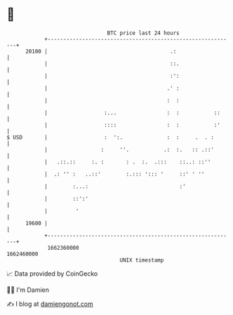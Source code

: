 * 👋

#+begin_example
                                   BTC price last 24 hours                    
               +------------------------------------------------------------+ 
         20100 |                                       .:                   | 
               |                                       ::.                  | 
               |                                       :':                  | 
               |                                      .' :                  | 
               |                                      :  :                  | 
               |                  :...                :  :           ::     | 
               |                  ::::                :  :           :'     | 
   $ USD       |                  :  ':.              :  :     .  . :       | 
               |                 :     ''.           .:  :.   :: .::'       | 
               |   .::.::     :. :       : .  :.  .:::    ::..: ::''        | 
               |  .: '' :   ..::'        :.::: '::: '     ::' ' ''          | 
               |        :...:                             :'                | 
               |        ::':'                                               | 
               |         '                                                  | 
         19600 |                                                            | 
               +------------------------------------------------------------+ 
                1662360000                                        1662460000  
                                       UNIX timestamp                         
#+end_example
📈 Data provided by CoinGecko

🧑‍💻 I'm Damien

✍️ I blog at [[https://www.damiengonot.com][damiengonot.com]]
